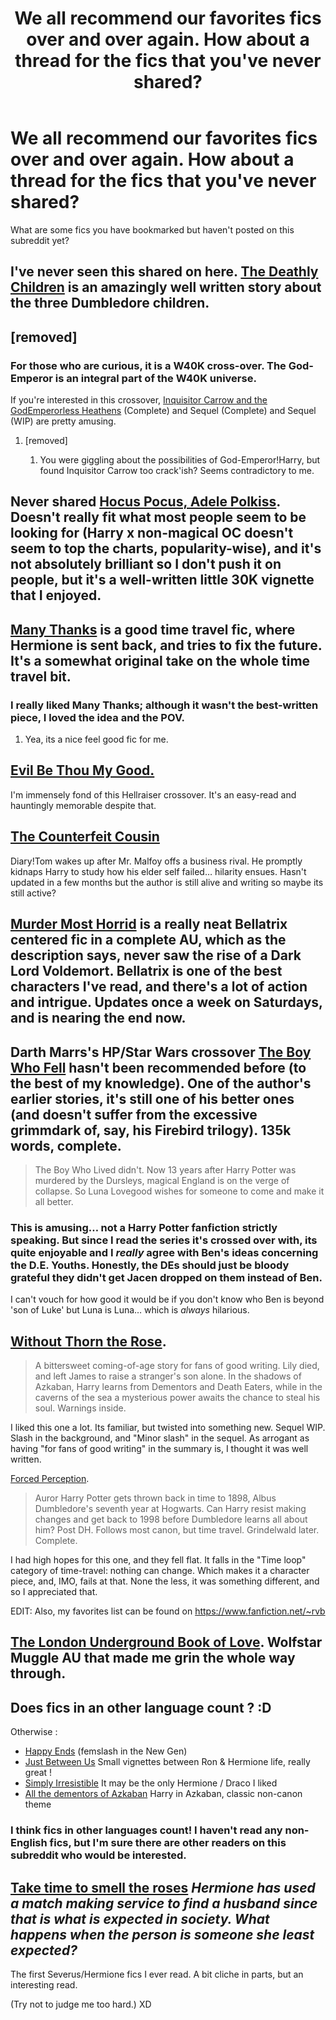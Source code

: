 #+TITLE: We all recommend our favorites fics over and over again. How about a thread for the fics that you've never shared?

* We all recommend our favorites fics over and over again. How about a thread for the fics that you've never shared?
:PROPERTIES:
:Author: practical_cat
:Score: 20
:DateUnix: 1417737312.0
:DateShort: 2014-Dec-05
:FlairText: Discussion
:END:
What are some fics you have bookmarked but haven't posted on this subreddit yet?


** I've never seen this shared on here. [[http://www.harrypotterfanfiction.com/viewstory.php?psid=328230][The Deathly Children]] is an amazingly well written story about the three Dumbledore children.
:PROPERTIES:
:Author: cambangst
:Score: 6
:DateUnix: 1417746955.0
:DateShort: 2014-Dec-05
:END:


** [removed]
:PROPERTIES:
:Score: 6
:DateUnix: 1417739398.0
:DateShort: 2014-Dec-05
:END:

*** For those who are curious, it is a W40K cross-over. The God-Emperor is an integral part of the W40K universe.

If you're interested in this crossover, [[https://www.fanfiction.net/s/8400788/1/Inquisitor-Carrow-and-the-GodEmperorless-Heathens][Inquisitor Carrow and the GodEmperorless Heathens]] (Complete) and Sequel (Complete) and Sequel (WIP) are pretty amusing.
:PROPERTIES:
:Author: ryanvdb
:Score: 2
:DateUnix: 1417812386.0
:DateShort: 2014-Dec-06
:END:

**** [removed]
:PROPERTIES:
:Score: 1
:DateUnix: 1417816528.0
:DateShort: 2014-Dec-06
:END:

***** You were giggling about the possibilities of God-Emperor!Harry, but found Inquisitor Carrow too crack'ish? Seems contradictory to me.
:PROPERTIES:
:Author: ryanvdb
:Score: 1
:DateUnix: 1417819174.0
:DateShort: 2014-Dec-06
:END:


** Never shared [[https://www.fanfiction.net/s/5244417/][Hocus Pocus, Adele Polkiss]]. Doesn't really fit what most people seem to be looking for (Harry x non-magical OC doesn't seem to top the charts, popularity-wise), and it's not absolutely brilliant so I don't push it on people, but it's a well-written little 30K vignette that I enjoyed.
:PROPERTIES:
:Author: Lane_Anasazi
:Score: 9
:DateUnix: 1417737698.0
:DateShort: 2014-Dec-05
:END:


** [[https://www.fanfiction.net/s/4692717/1/Many-Thanks][Many Thanks]] is a good time travel fic, where Hermione is sent back, and tries to fix the future. It's a somewhat original take on the whole time travel bit.
:PROPERTIES:
:Score: 3
:DateUnix: 1417742471.0
:DateShort: 2014-Dec-05
:END:

*** I really liked Many Thanks; although it wasn't the best-written piece, I loved the idea and the POV.
:PROPERTIES:
:Author: play_the_puck
:Score: 3
:DateUnix: 1417750248.0
:DateShort: 2014-Dec-05
:END:

**** Yea, its a nice feel good fic for me.
:PROPERTIES:
:Score: 3
:DateUnix: 1417754106.0
:DateShort: 2014-Dec-05
:END:


** [[https://www.fanfiction.net/s/2452681/1/Evil-Be-Thou-My-Good][Evil Be Thou My Good.]]

I'm immensely fond of this Hellraiser crossover. It's an easy-read and hauntingly memorable despite that.
:PROPERTIES:
:Author: The_Vox
:Score: 5
:DateUnix: 1417803826.0
:DateShort: 2014-Dec-05
:END:


** [[https://www.fanfiction.net/s/10170838/1/The-Counterfeit-Cousin][The Counterfeit Cousin]]

Diary!Tom wakes up after Mr. Malfoy offs a business rival. He promptly kidnaps Harry to study how his elder self failed... hilarity ensues. Hasn't updated in a few months but the author is still alive and writing so maybe its still active?
:PROPERTIES:
:Author: Ruljinn
:Score: 3
:DateUnix: 1417744824.0
:DateShort: 2014-Dec-05
:END:


** [[https://www.fanfiction.net/s/10099028/1/Murder-Most-Horrid][Murder Most Horrid]] is a really neat Bellatrix centered fic in a complete AU, which as the description says, never saw the rise of a Dark Lord Voldemort. Bellatrix is one of the best characters I've read, and there's a lot of action and intrigue. Updates once a week on Saturdays, and is nearing the end now.
:PROPERTIES:
:Author: Warbandit
:Score: 2
:DateUnix: 1417758870.0
:DateShort: 2014-Dec-05
:END:


** Darth Marrs's HP/Star Wars crossover [[https://www.fanfiction.net/s/4521407/1/The-Boy-Who-Fell-A-HP-Starwars-Crossover][The Boy Who Fell]] hasn't been recommended before (to the best of my knowledge). One of the author's earlier stories, it's still one of his better ones (and doesn't suffer from the excessive grimmdark of, say, his Firebird trilogy). 135k words, complete.

#+begin_quote
  The Boy Who Lived didn't. Now 13 years after Harry Potter was murdered by the Dursleys, magical England is on the verge of collapse. So Luna Lovegood wishes for someone to come and make it all better.
#+end_quote
:PROPERTIES:
:Author: truncation_error
:Score: 2
:DateUnix: 1417790886.0
:DateShort: 2014-Dec-05
:END:

*** This is amusing... not a Harry Potter fanfiction strictly speaking. But since I read the series it's crossed over with, its quite enjoyable and I /really/ agree with Ben's ideas concerning the D.E. Youths. Honestly, the DEs should just be bloody grateful they didn't get Jacen dropped on them instead of Ben.

I can't vouch for how good it would be if you don't know who Ben is beyond 'son of Luke' but Luna is Luna... which is /always/ hilarious.
:PROPERTIES:
:Author: Ruljinn
:Score: 1
:DateUnix: 1417799686.0
:DateShort: 2014-Dec-05
:END:


** [[https://www.fanfiction.net/s/9097983/1/Without-Thorn-the-Rose][Without Thorn the Rose]].

#+begin_quote
  A bittersweet coming-of-age story for fans of good writing. Lily died, and left James to raise a stranger's son alone. In the shadows of Azkaban, Harry learns from Dementors and Death Eaters, while in the caverns of the sea a mysterious power awaits the chance to steal his soul. Warnings inside.
#+end_quote

I liked this one a lot. Its familiar, but twisted into something new. Sequel WIP. Slash in the background, and "Minor slash" in the sequel. As arrogant as having "for fans of good writing" in the summary is, I thought it was well written.

[[https://www.fanfiction.net/s/6261496/1/Forced-Perception][Forced Perception]].

#+begin_quote
  Auror Harry Potter gets thrown back in time to 1898, Albus Dumbledore's seventh year at Hogwarts. Can Harry resist making changes and get back to 1998 before Dumbledore learns all about him? Post DH. Follows most canon, but time travel. Grindelwald later. Complete.
#+end_quote

I had high hopes for this one, and they fell flat. It falls in the "Time loop" category of time-travel: nothing can change. Which makes it a character piece, and, IMO, fails at that. None the less, it was something different, and so I appreciated that.

EDIT: Also, my favorites list can be found on [[https://www.fanfiction.net/%7Ervb][https://www.fanfiction.net/~rvb]]
:PROPERTIES:
:Author: ryanvdb
:Score: 2
:DateUnix: 1417812027.0
:DateShort: 2014-Dec-06
:END:


** [[https://www.fanfiction.net/s/10862395/1/The-London-Underground-Book-of-Love][The London Underground Book of Love]]. Wolfstar Muggle AU that made me grin the whole way through.
:PROPERTIES:
:Author: LittleMissPeachy6
:Score: 2
:DateUnix: 1417942587.0
:DateShort: 2014-Dec-07
:END:


** Does fics in an other language count ? :D

Otherwise :

- [[https://www.fanfiction.net/s/6172058/1/Happy-ends][Happy Ends]] (femslash in the New Gen)
- [[https://www.fanfiction.net/s/8395846/1/Just-Between-Us][Just Between Us]] Small vignettes between Ron & Hermione life, really great !
- [[https://www.fanfiction.net/s/5498748/1/Simply-Irresistible][Simply Irresistible]] It may be the only Hermione / Draco I liked
- [[https://www.fanfiction.net/s/5371934/1/All-The-Dementors-of-Azkaban][All the dementors of Azkaban]] Harry in Azkaban, classic non-canon theme
:PROPERTIES:
:Author: Ptitlaby
:Score: 2
:DateUnix: 1417778276.0
:DateShort: 2014-Dec-05
:END:

*** I think fics in other languages count! I haven't read any non-English fics, but I'm sure there are other readers on this subreddit who would be interested.
:PROPERTIES:
:Author: practical_cat
:Score: 2
:DateUnix: 1417814352.0
:DateShort: 2014-Dec-06
:END:


** [[https://www.fanfiction.net/s/1630989/1/Take-Time-to-Smell-the-Roses][Take time to smell the roses]] /Hermione has used a match making service to find a husband since that is what is expected in society. What happens when the person is someone she least expected?/

The first Severus/Hermione fics I ever read. A bit cliche in parts, but an interesting read.

(Try not to judge me too hard.) XD
:PROPERTIES:
:Author: booksblanketsandtea
:Score: 0
:DateUnix: 1418261771.0
:DateShort: 2014-Dec-11
:END:
